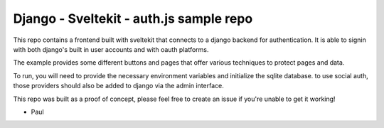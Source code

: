 -----------------------------------------
Django - Sveltekit - auth.js sample repo
-----------------------------------------

This repo contains a frontend built with sveltekit that connects to
a django backend for authentication. It is able to signin with both
django's built in user accounts and with oauth platforms.

The example provides some different buttons and pages that offer various techniques
to protect pages and data.

To run, you will need to provide the necessary environment variables and initialize the
sqlite database. to use social auth, those providers should also be added to django via the
admin interface.

This repo was built as a proof of concept, please feel free to create an issue if you're unable
to get it working!

- Paul

